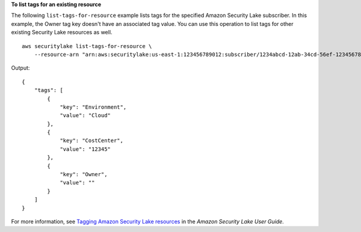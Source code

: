 **To list tags for an existing resource**

The following ``list-tags-for-resource`` example lists tags for the specified Amazon Security Lake subscriber. In this example, the Owner tag key doesn't have an associated tag value. You can use this operation to list tags for other existing Security Lake resources as well. ::

    aws securitylake list-tags-for-resource \
        --resource-arn "arn:aws:securitylake:us-east-1:123456789012:subscriber/1234abcd-12ab-34cd-56ef-1234567890ab"

Output::

    {
        "tags": [
            {
                "key": "Environment",
                "value": "Cloud"
            },
            {
                "key": "CostCenter",
                "value": "12345"
            },
            {
                "key": "Owner",
                "value": ""
            }
        ]
    }

For more information, see `Tagging Amazon Security Lake resources <https://docs.aws.amazon.com/security-lake/latest/userguide/tagging-resources.html#tags-retrieve>`__ in the *Amazon Security Lake User Guide*.
